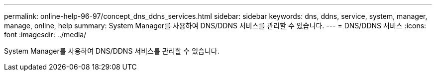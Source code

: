---
permalink: online-help-96-97/concept_dns_ddns_services.html 
sidebar: sidebar 
keywords: dns, ddns, service, system, manager, manage, online, help 
summary: System Manager를 사용하여 DNS/DDNS 서비스를 관리할 수 있습니다. 
---
= DNS/DDNS 서비스
:icons: font
:imagesdir: ../media/


[role="lead"]
System Manager를 사용하여 DNS/DDNS 서비스를 관리할 수 있습니다.
